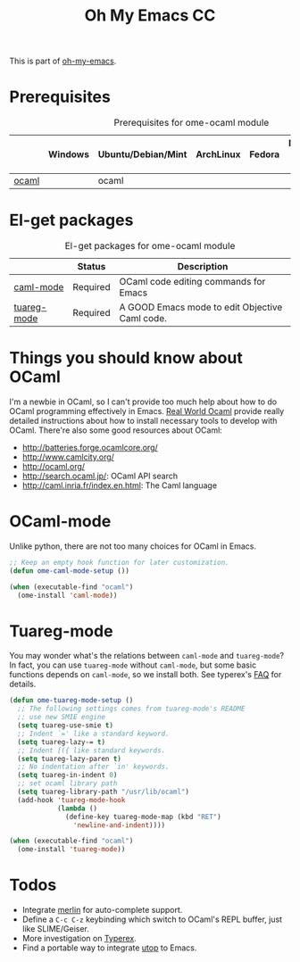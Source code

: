 #+TITLE: Oh My Emacs CC
#+OPTIONS: toc:2 num:nil ^:nil

This is part of [[https://github.com/xiaohanyu/oh-my-emacs][oh-my-emacs]].

* Prerequisites
  :PROPERTIES:
  :CUSTOM_ID: ocaml-prerequisites
  :END:

#+NAME: ocaml-prerequisites
#+CAPTION: Prerequisites for ome-ocaml module
|       | Windows | Ubuntu/Debian/Mint | ArchLinux | Fedora | Mac OS X | Mandatory? |
|-------+---------+--------------------+-----------+--------+----------+------------|
| [[http://ocaml.org/][ocaml]] |         | ocaml              |           |        |          | Yes        |

* El-get packages
  :PROPERTIES:
  :CUSTOM_ID: ocaml-el-get-packages
  :END:

#+NAME: ocaml-el-get-packages
#+CAPTION: El-get packages for ome-ocaml module
|             | Status   | Description                                    |
|-------------+----------+------------------------------------------------|
| [[http://caml.inria.fr/svn/ocaml/trunk/emacs][caml-mode]]   | Required | OCaml code editing commands for Emacs         |
| [[http://tuareg.forge.ocamlcore.org/][tuareg-mode]] | Required | A GOOD Emacs mode to edit Objective Caml code. |

* Things you should know about OCaml
I'm a newbie in OCaml, so I can't provide too much help about how to do OCaml
programming effectively in Emacs. [[https://realworldocaml.org/beta3/en/html/installation.html][Real World Ocaml]] provide really detailed
instructions about how to install necessary tools to develop with
OCaml. There're also some good resources about OCaml:
- http://batteries.forge.ocamlcore.org/
- http://www.camlcity.org/
- http://ocaml.org/
- http://search.ocaml.jp/: OCaml API search
- http://caml.inria.fr/index.en.html: The Caml language

* OCaml-mode
  :PROPERTIES:
  :CUSTOM_ID: ocaml-mode
  :END:

Unlike python, there are not too many choices for OCaml in Emacs.

#+NAME: ocaml-mode
#+BEGIN_SRC emacs-lisp
;; Keep an empty hook function for later customization.
(defun ome-caml-mode-setup ())

(when (executable-find "ocaml")
  (ome-install 'caml-mode))
#+END_SRC

* Tuareg-mode
  :PROPERTIES:
  :CUSTOM_ID: tuareg
  :END:

You may wonder what's the relations between =caml-mode= and =tuareg-mode=? In
fact, you can use =tuareg-mode= without =caml-mode=, but some basic functions
depends on =caml-mode=, so we install both. See typerex's [[http://www.typerex.org/faq.html][FAQ]] for details.

#+BEGIN_SRC emacs-lisp
(defun ome-tuareg-mode-setup ()
  ;; The following settings comes from tuareg-mode's README
  ;; use new SMIE engine
  (setq tuareg-use-smie t)
  ;; Indent `=' like a standard keyword.
  (setq tuareg-lazy-= t)
  ;; Indent [({ like standard keywords.
  (setq tuareg-lazy-paren t)
  ;; No indentation after `in' keywords.
  (setq tuareg-in-indent 0)
  ;; set ocaml library path
  (setq tuareg-library-path "/usr/lib/ocaml")
  (add-hook 'tuareg-mode-hook
            (lambda ()
              (define-key tuareg-mode-map (kbd "RET")
                'newline-and-indent))))

(when (executable-find "ocaml")
  (ome-install 'tuareg-mode))
#+END_SRC

* Todos
- Integrate [[https://github.com/def-lkb/merlin][merlin]] for auto-complete support.
- Define a =C-c C-z= keybinding which switch to OCaml's REPL buffer, just like
  SLIME/Geiser.
- More investigation on [[http://www.typerex.org/][Typerex]].
- Find a portable way to integrate [[https://github.com/diml/utop][utop]] to Emacs.
